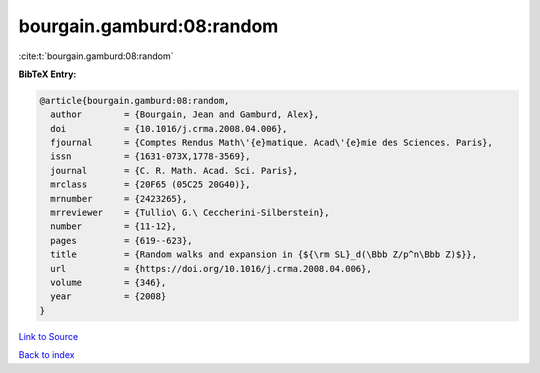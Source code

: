 bourgain.gamburd:08:random
==========================

:cite:t:`bourgain.gamburd:08:random`

**BibTeX Entry:**

.. code-block:: bibtex

   @article{bourgain.gamburd:08:random,
     author        = {Bourgain, Jean and Gamburd, Alex},
     doi           = {10.1016/j.crma.2008.04.006},
     fjournal      = {Comptes Rendus Math\'{e}matique. Acad\'{e}mie des Sciences. Paris},
     issn          = {1631-073X,1778-3569},
     journal       = {C. R. Math. Acad. Sci. Paris},
     mrclass       = {20F65 (05C25 20G40)},
     mrnumber      = {2423265},
     mrreviewer    = {Tullio\ G.\ Ceccherini-Silberstein},
     number        = {11-12},
     pages         = {619--623},
     title         = {Random walks and expansion in {${\rm SL}_d(\Bbb Z/p^n\Bbb Z)$}},
     url           = {https://doi.org/10.1016/j.crma.2008.04.006},
     volume        = {346},
     year          = {2008}
   }

`Link to Source <https://doi.org/10.1016/j.crma.2008.04.006},>`_


`Back to index <../By-Cite-Keys.html>`_
